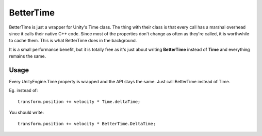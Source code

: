 BetterTime
==========

.. highlight:: csharp

BetterTime is just a wrapper for Unity's Time class. The thing with their class is that every call has a marshal overhead since it calls their native C++ code. Since most of the properties don't change as often as they're called, it is worthwhile to cache them. This is what BetterTime does in the background.

It is a small performance benefit, but it is totally free as it's just about writing **BetterTime** instead of **Time** and everything remains the same.

Usage
-----
Every UnityEngine.Time property is wrapped and the API stays the same. Just call BetterTime instead of Time.

Eg. instead of::

    transform.position += velocity * Time.deltaTime;

You should write::

    transform.position += velocity * BetterTime.DeltaTime;